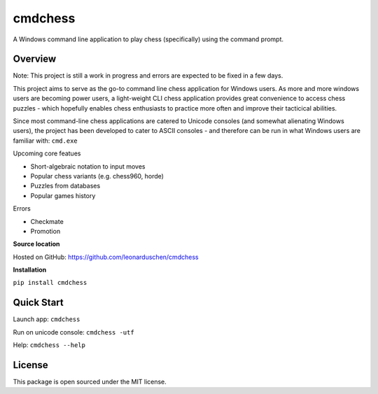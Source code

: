 cmdchess
========
A Windows command line application to play chess (specifically) using the command prompt.

Overview
--------
Note: This project is still a work in progress and errors are expected to be fixed in a few days.

This project aims to serve as the go-to command line chess application for Windows users. As more and more windows users are becoming power users, a light-weight CLI chess application provides great convenience to access chess puzzles - which hopefully enables chess enthusiasts to practice more often and improve their tacticical abilities.

Since most command-line chess applications are catered to Unicode consoles (and somewhat alienating Windows users), the project has been developed to cater to ASCII consoles - and therefore can be run in what Windows users are familiar with: ``cmd.exe``

.. image:: docs/_static/ASCII.jpg

Upcoming core featues

* Short-algebraic notation to input moves
* Popular chess variants (e.g. chess960, horde)
* Puzzles from databases
* Popular games history

Errors

* Checkmate
* Promotion

**Source location**

Hosted on GitHub: https://github.com/leonarduschen/cmdchess

**Installation**

``pip install cmdchess``


Quick Start
-----------
Launch app: ``cmdchess``

Run on unicode console: ``cmdchess -utf``

Help: ``cmdchess --help``


License
-------
This package is open sourced under the MIT license.